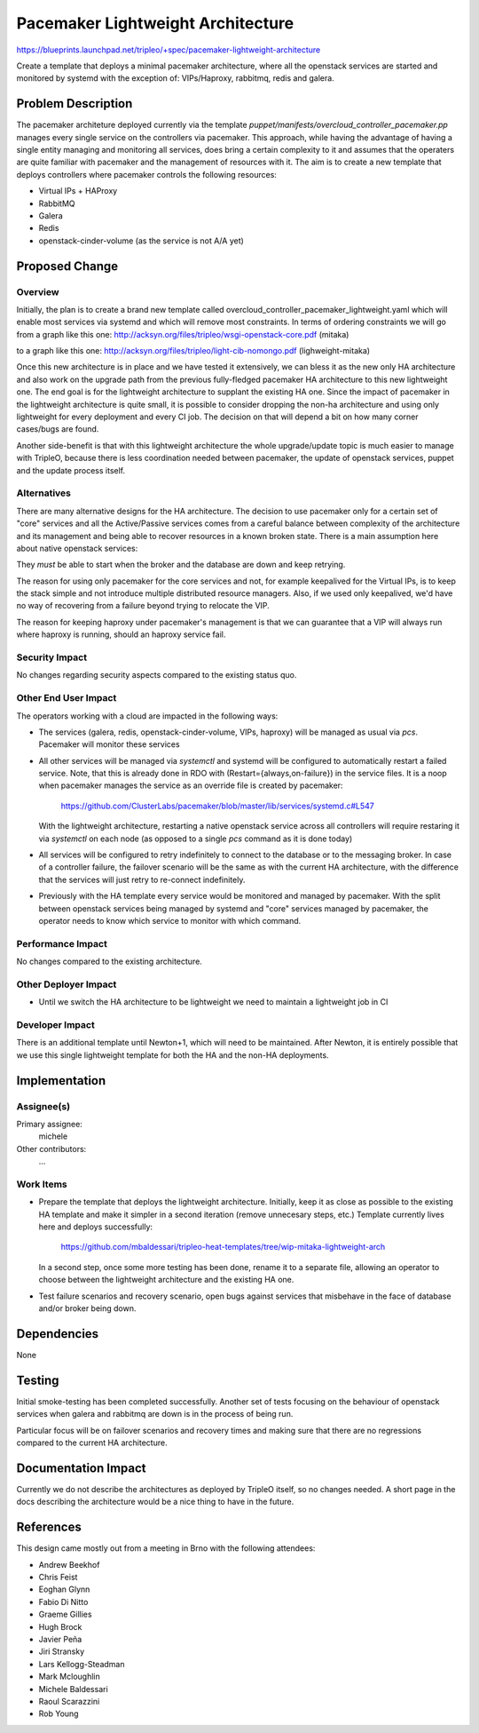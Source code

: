 ..
 This work is licensed under a Creative Commons Attribution 3.0 Unported
 License.

 http://creativecommons.org/licenses/by/3.0/legalcode

==================================
Pacemaker Lightweight Architecture
==================================

https://blueprints.launchpad.net/tripleo/+spec/pacemaker-lightweight-architecture

Create a template that deploys a minimal pacemaker architecture, where
all the openstack services are started and monitored by systemd with the
exception of: VIPs/Haproxy, rabbitmq, redis and galera.

Problem Description
===================

The pacemaker architeture deployed currently via the template
`puppet/manifests/overcloud_controller_pacemaker.pp` manages every single
service on the controllers via pacemaker. This approach, while having the
advantage of having a single entity managing and monitoring all services, does
bring a certain complexity to it and assumes that the operaters are quite
familiar with pacemaker and the management of resources with it. The aim is to
create a new template that deploys controllers where pacemaker controls the
following resources:

* Virtual IPs + HAProxy
* RabbitMQ
* Galera
* Redis
* openstack-cinder-volume (as the service is not A/A yet)

Proposed Change
===============

Overview
--------

Initially, the plan is to create a brand new template called
overcloud_controller_pacemaker_lightweight.yaml which will enable most
services via systemd and which will remove most constraints.
In terms of ordering constraints we will go from a graph like this one:
http://acksyn.org/files/tripleo/wsgi-openstack-core.pdf (mitaka)

to a graph like this one:
http://acksyn.org/files/tripleo/light-cib-nomongo.pdf (lighweight-mitaka)

Once this new architecture is in place and we have tested it extensively,
we can bless it as the new only HA architecture and also work on the upgrade
path from the previous fully-fledged pacemaker HA architecture to this
new lightweight one. The end goal is for the lightweight architecture
to supplant the existing HA one. Since the impact of pacemaker in the
lightweight architecture is quite small, it is possible to consider
dropping the non-ha architecture and using only lightweight for every
deployment and every CI job. The decision on that will depend a bit
on how many corner cases/bugs are found.

Another side-benefit is that with this lightweight architecture the
whole upgrade/update topic is much easier to manage with TripleO,
because there is less coordination needed between pacemaker, the update
of openstack services, puppet and the update process itself.

Alternatives
------------

There are many alternative designs for the HA architecture. The decision
to use pacemaker only for a certain set of "core" services and all the
Active/Passive services comes from a careful balance between complexity
of the architecture and its management and being able to recover resources
in a known broken state. There is a main assumption here about native
openstack services:

They *must* be able to start when the broker and the database are down and keep
retrying.

The reason for using only pacemaker for the core services and not, for
example keepalived for the Virtual IPs, is to keep the stack simple and
not introduce multiple distributed resource managers. Also, if we used
only keepalived, we'd have no way of recovering from a failure beyond
trying to relocate the VIP.

The reason for keeping haproxy under pacemaker's management is that 
we can guarantee that a VIP will always run where haproxy is running,
should an haproxy service fail.


Security Impact
---------------

No changes regarding security aspects compared to the existing status quo.

Other End User Impact
---------------------

The operators working with a cloud are impacted in the following ways:

* The services (galera, redis, openstack-cinder-volume, VIPs,
  haproxy) will be managed as usual via `pcs`. Pacemaker will monitor these
  services

* All other services will be managed via `systemctl` and systemd will be
  configured to automatically restart a failed service. Note, that this is
  already done in RDO with (Restart={always,on-failure}) in the service files.
  It is a noop when pacemaker manages the service as an override file is
  created by pacemaker:

    https://github.com/ClusterLabs/pacemaker/blob/master/lib/services/systemd.c#L547

  With the lightweight architecture, restarting a native openstack service across
  all controllers will require restaring it via `systemctl` on each node (as opposed
  to a single `pcs` command as it is done today)

* All services will be configured to retry indefinitely to connect to
  the database or to the messaging broker. In case of a controller failure,
  the failover scenario will be the same as with the current HA architecture,
  with the difference that the services will just retry to re-connect indefinitely.

* Previously with the HA template every service would be monitored and managed by
  pacemaker. With the split between openstack services being managed by systemd and
  "core" services managed by pacemaker, the operator needs to know which service
  to monitor with which command.

Performance Impact
------------------

No changes compared to the existing architecture.

Other Deployer Impact
---------------------

* Until we switch the HA architecture to be lightweight we need to maintain
  a lightweight job in CI

Developer Impact
----------------

There is an additional template until Newton+1, which will need to be maintained.
After Newton, it is entirely possible that we use this single lightweight
template for both the HA and the non-HA deployments.

Implementation
==============

Assignee(s)
-----------

Primary assignee:
  michele

Other contributors:
  ...


Work Items
----------

* Prepare the template that deploys the lightweight architecture.
  Initially, keep it as close as possible to the existing HA template and
  make it simpler in a second iteration (remove unnecesary steps, etc.)
  Template currently lives here and deploys successfully: 

    https://github.com/mbaldessari/tripleo-heat-templates/tree/wip-mitaka-lightweight-arch

  In a second step, once some more testing has been done, rename it to a separate file,
  allowing an operator to choose between the lightweight architecture and the existing
  HA one.

* Test failure scenarios and recovery scenario, open bugs against services
  that misbehave in the face of database and/or broker being down.


Dependencies
============

None

Testing
=======

Initial smoke-testing has been completed successfully. Another set of tests
focusing on the behaviour of openstack services when galera and rabbitmq are
down is in the process of being run.

Particular focus will be on failover scenarios and recovery times and making
sure that there are no regressions compared to the current HA architecture.


Documentation Impact
====================

Currently we do not describe the architectures as deployed by TripleO itself,
so no changes needed. A short page in the docs describing the architecture
would be a nice thing to have in the future.

References
==========

This design came mostly out from a meeting in Brno with the following attendees:

* Andrew Beekhof
* Chris Feist
* Eoghan Glynn
* Fabio Di Nitto
* Graeme Gillies
* Hugh Brock
* Javier Peña
* Jiri Stransky
* Lars Kellogg-Steadman
* Mark Mcloughlin
* Michele Baldessari
* Raoul Scarazzini
* Rob Young
